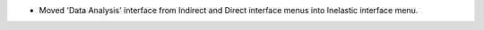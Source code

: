 - Moved 'Data Analysis' interface from Indirect and Direct interface menus into Inelastic interface menu.